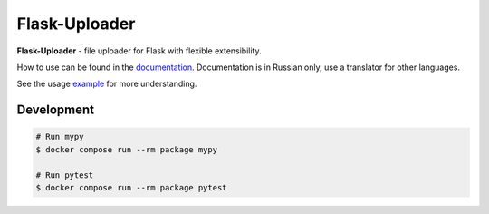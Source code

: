 Flask-Uploader
==============

|PyPI| |LICENCE| |STARS| |DOCS|

|DOWNLOADS| |DOWNLOADS_M| |DOWNLOADS_W|

**Flask-Uploader** - file uploader for Flask with flexible extensibility.

How to use can be found in the documentation_.
Documentation is in Russian only, use a translator for other languages.

See the usage example_ for more understanding.

Development
-----------

.. code-block:: shell

    # Run mypy
    $ docker compose run --rm package mypy

    # Run pytest
    $ docker compose run --rm package pytest

.. |PyPI| image:: https://img.shields.io/pypi/v/flask-uploader.svg
   :target: https://pypi.org/project/flask-uploader/
   :alt: Latest Version

.. |LICENCE| image:: https://img.shields.io/github/license/kyzima-spb/flask-uploader.svg
   :target: https://github.com/kyzima-spb/flask-uploader/blob/master/LICENSE
   :alt: MIT

.. |STARS| image:: https://img.shields.io/github/stars/kyzima-spb/flask-uploader.svg
   :target: https://github.com/kyzima-spb/flask-uploader/stargazers
   :alt: GitHub stars

.. |DOCS| image:: https://readthedocs.org/projects/flask-uploader/badge/?version=latest
   :target: https://flask-uploader.readthedocs.io/ru/latest/?badge=latest
   :alt: Documentation Status

.. |DOWNLOADS| image:: https://pepy.tech/badge/flask-uploader
   :target: https://pepy.tech/project/flask-uploader

.. |DOWNLOADS_M| image:: https://pepy.tech/badge/flask-uploader/month
   :target: https://pepy.tech/project/flask-uploader

.. |DOWNLOADS_W| image:: https://pepy.tech/badge/flask-uploader/week
   :target: https://pepy.tech/project/flask-uploader

.. _documentation: https://flask-uploader.readthedocs.io/ru/latest/
.. _example: https://github.com/kyzima-spb/flask-uploader/tree/master/example/uploader
